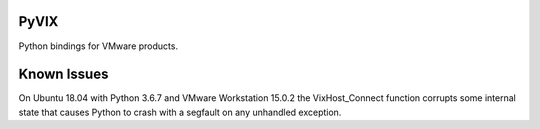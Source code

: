 
PyVIX
=====

Python bindings for VMware products.

Known Issues
============

On Ubuntu 18.04 with Python 3.6.7 and VMware Workstation 15.0.2 the VixHost_Connect function corrupts some internal state that causes Python to crash with a segfault on any unhandled exception.

